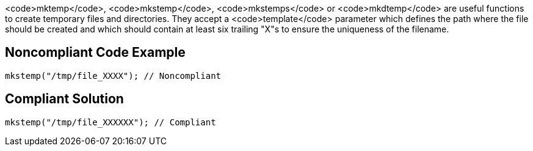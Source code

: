 <code>mktemp</code>, <code>mkstemp</code>, <code>mkstemps</code> or <code>mkdtemp</code> are useful functions to create temporary files and directories. They accept a <code>template</code> parameter which defines the path where the file should be created and which should contain at least six trailing "X"s to ensure the uniqueness of the filename.


== Noncompliant Code Example

----
mkstemp("/tmp/file_XXXX"); // Noncompliant
----


== Compliant Solution

----
mkstemp("/tmp/file_XXXXXX"); // Compliant
----

